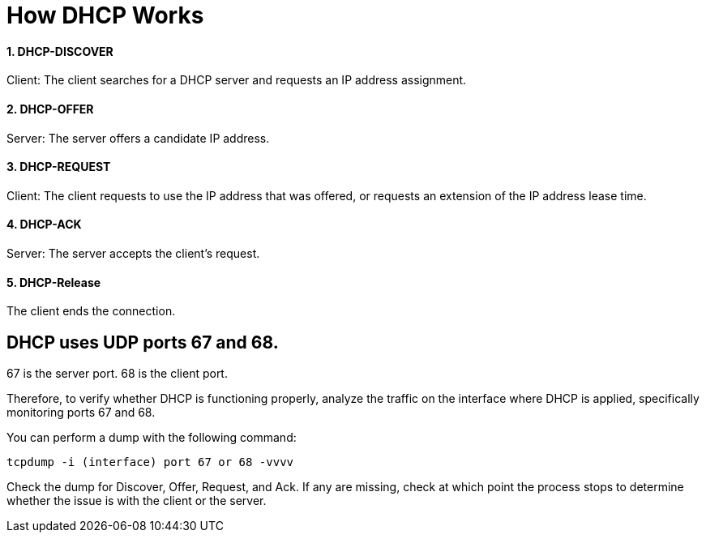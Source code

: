 # How DHCP Works

#### 1. DHCP-DISCOVER 

Client: The client searches for a DHCP server and requests an IP address assignment.

#### 2. DHCP-OFFER 

Server: The server offers a candidate IP address.

#### 3. DHCP-REQUEST

Client: The client requests to use the IP address that was offered, or requests an extension of the IP address lease time.

#### 4. DHCP-ACK

Server: The server accepts the client's request.

#### 5. DHCP-Release

The client ends the connection.

## DHCP uses UDP ports 67 and 68.
67 is the server port.
68 is the client port.

Therefore, to verify whether DHCP is functioning properly, analyze the traffic on the interface where DHCP is applied, specifically monitoring ports 67 and 68.

You can perform a dump with the following command:

```
tcpdump -i (interface) port 67 or 68 -vvvv
```

Check the dump for Discover, Offer, Request, and Ack. If any are missing, check at which point the process stops to determine whether the issue is with the client or the server.

